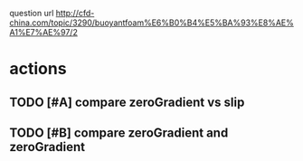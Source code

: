question url http://cfd-china.com/topic/3290/buoyantfoam%E6%B0%B4%E5%BA%93%E8%AE%A1%E7%AE%97/2
* actions
** TODO [#A] compare zeroGradient vs slip
** TODO [#B] compare zeroGradient and zeroGradient
